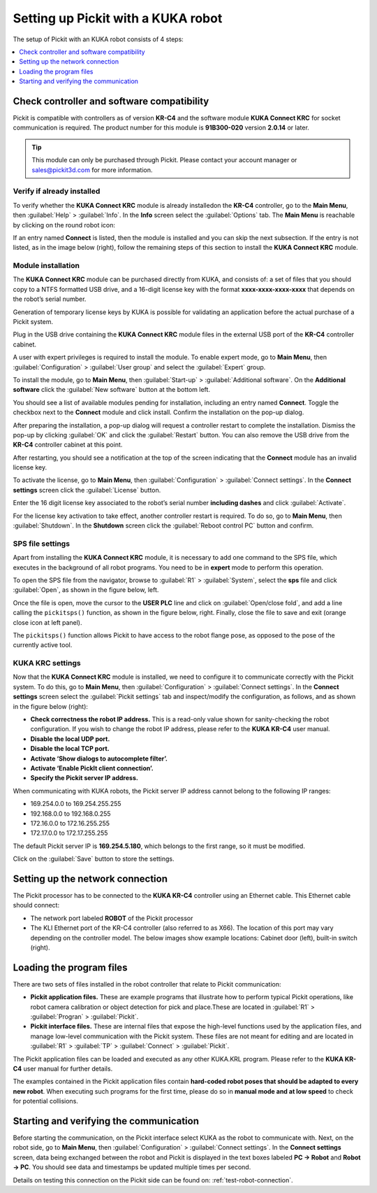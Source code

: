 .. _kuka:

Setting up Pickit with a KUKA robot
====================================

The setup of Pickit with an KUKA robot consists of 4 steps:

.. contents::
    :backlinks: top
    :local:
    :depth: 1

Check controller and software compatibility
-------------------------------------------

Pickit is compatible with controllers as of version **KR-C4** and the software module **KUKA Connect KRC** for socket communication is required. The product number for this module is **91B300-020** version **2.0.14** or later.

.. tip::
   This module can only be purchased through Pickit. Please contact your account manager or sales@pickit3d.com for more information.

Verify if already installed
~~~~~~~~~~~~~~~~~~~~~~~~~~~

To verify whether the **KUKA Connect KRC** module is already installedon the **KR-C4** controller, go to the **Main Menu**, then :guilabel:`Help` > :guilabel:`Info`. In the **Info** screen select the :guilabel:`Options` tab. The **Main Menu** is reachable by clicking on the round robot icon:

.. image:: /assets/images/robot-integrations/kuka/kuka-main-menu.png

If an entry named **Connect** is listed, then the module is installed and you can skip the next subsection. If the entry is not listed, as in the image below (right), follow the remaining steps of this section to install the **KUKA Connect KRC** module.

.. image:: /assets/images/robot-integrations/kuka/kuka-step-1.png

Module installation
~~~~~~~~~~~~~~~~~~~

The **KUKA Connect KRC** module can be purchased directly from KUKA, and consists of: a set of files that you should copy to a NTFS formatted USB drive, and a 16-digit license key with the format **xxxx-xxxx-xxxx-xxxx** that depends on the robot’s serial number.

Generation of temporary license keys by KUKA is possible for validating an application before the actual purchase of a Pickit system.

Plug in the USB drive containing the **KUKA Connect KRC** module files in the external USB port of the **KR-C4** controller cabinet.

.. image:: /assets/images/robot-integrations/kuka/kuka-step-2.png

A user with expert privileges is required to install the module. To enable expert mode, go to **Main Menu**, then :guilabel:`Configuration` > :guilabel:`User group` and select the :guilabel:`Expert` group.

.. image:: /assets/images/robot-integrations/kuka/kuka-step-3.png

To install the module, go to **Main Menu**, then :guilabel:`Start-up` > :guilabel:`Additional software`. On the **Additional software** click the :guilabel:`New software` button at the bottom left.

.. image:: /assets/images/robot-integrations/kuka/kuka-step-4.png

You should see a list of available modules pending for installation, including an entry named **Connect**. Toggle the checkbox next to the **Connect** module and click install. Confirm the installation on the pop-up dialog.

.. image:: /assets/images/robot-integrations/kuka/kuka-step-5.png

After preparing the installation, a pop-up dialog will request a controller restart to complete the installation. Dismiss the pop-up by clicking :guilabel:`OK` and click the :guilabel:`Restart` button. You can also remove the USB drive from the **KR-C4** controller cabinet at this point.

.. image:: /assets/images/robot-integrations/kuka/kuka-step-6.png

After restarting, you should see a notification at the top of the screen indicating that the **Connect** module has an invalid license key.

.. image:: /assets/images/robot-integrations/kuka/kuka-step-7.png

To activate the license, go to **Main Menu**, then :guilabel:`Configuration` > :guilabel:`Connect settings`. In the **Connect settings** screen click the :guilabel:`License` button.

.. image:: /assets/images/robot-integrations/kuka/kuka-step-8.png

Enter the 16 digit license key associated to the robot’s serial number **including dashes** and click :guilabel:`Activate`.

.. image:: /assets/images/robot-integrations/kuka/kuka-step-9.png

For the license key activation to take effect, another controller restart is required. To do so, go to **Main Menu**, then :guilabel:`Shutdown`. In the **Shutdown** screen click the :guilabel:`Reboot control PC` button and confirm.

.. image:: /assets/images/robot-integrations/kuka/kuka-step-10.png

SPS file settings
~~~~~~~~~~~~~~~~~

Apart from installing the **KUKA Connect KRC** module, it is necessary to add one command to the SPS file, which executes in the background of all robot programs. You need to be in **expert** mode to perform this operation. 

To open the SPS file from the navigator, browse to :guilabel:`R1` > :guilabel:`System`, select the **sps** file and click :guilabel:`Open`, as shown in the figure below, left.

Once the file is open, move the cursor to the **USER PLC** line and click on :guilabel:`Open/close fold`, and add a line calling the ``pickitsps()`` function, as shown in the figure below, right. Finally, close the file to save and exit (orange close icon at left panel).

.. image:: /assets/images/robot-integrations/kuka/kuka-close-icon.png

The ``pickitsps()`` function allows Pickit to have access to the robot flange pose, as opposed to the pose of the currently active tool.

.. image:: /assets/images/robot-integrations/kuka/kuka-step-11.png

KUKA KRC settings
~~~~~~~~~~~~~~~~~

Now that the **KUKA Connect KRC** module is installed, we need to configure it to communicate correctly with the Pickit system. To do this, go to **Main Menu**, then :guilabel:`Configuration` > :guilabel:`Connect settings`. In the **Connect settings** screen select the :guilabel:`Pickit settings` tab and inspect/modify the configuration, as follows, and as shown in the figure below (right):

.. image:: /assets/images/robot-integrations/kuka/kuka-step-12.png

-  **Check correctness the robot IP address.**
   This is a read-only value shown for sanity-checking the robot configuration. If you wish to change the robot IP address, please refer to the **KUKA KR-C4** user manual.
-  **Disable the local UDP port.**
-  **Disable the local TCP port.**
-  **Activate ‘Show dialogs to autocomplete filter’.**
-  **Activate ‘Enable PickIt client connection’.**
-  **Specify the Pickit server IP address.**

When communicating with KUKA robots, the Pickit server IP address cannot belong to the following IP ranges:

- 169.254.0.0 to 169.254.255.255
- 192.168.0.0 to 192.168.0.255
- 172.16.0.0 to 172.16.255.255
- 172.17.0.0 to 172.17.255.255
  
The default Pickit server IP is **169.254.5.180**, which belongs to the first range, so it must be modified.

Click on the :guilabel:`Save` button to store the settings.

Setting up the network connection
---------------------------------

The Pickit processor has to be connected to the **KUKA KR-C4** controller using an Ethernet cable. This Ethernet cable should connect:

- The network port labeled **ROBOT** of the Pickit processor
- The KLI Ethernet port of the KR-C4 controller (also referred to as X66). The location of this port may vary depending on the controller model. The below images show example locations: Cabinet door (left), built-in switch (right).

.. image:: /assets/images/robot-integrations/kuka/kuka-step-13.png

Loading the program files
-------------------------

There are two sets of files installed in the robot controller that
relate to Pickit communication:

-  **Pickit application files.**
   These are example programs that illustrate how to perform typical Pickit operations, like robot camera calibration or object detection for pick and place.These are located in :guilabel:`R1` > :guilabel:`Progran` > :guilabel:`Pickit`.
-  **Pickit interface files.**
   These are internal files that expose the high-level functions used by the application files, and manage low-level communication with the Pickit system. These files are not meant for editing and are located in :guilabel:`R1` > :guilabel:`TP` > :guilabel:`Connect` > :guilabel:`Pickit`.

The Pickit application files can be loaded and executed as any other KUKA.KRL program. Please refer to the **KUKA KR-C4** user manual for further details.

The examples contained in the Pickit application files contain **hard-coded robot poses that should be adapted to every new robot**. When executing such programs for the first time, please do so in **manual mode and at low speed** to check for potential collisions.

Starting and verifying the communication
----------------------------------------

Before starting the communication, on the Pickit interface select KUKA as the robot to communicate with. Next, on the robot side, go to **Main Menu**, then :guilabel:`Configuration` > :guilabel:`Connect settings`. In the **Connect settings** screen, data being exchanged between the robot and Pickit is displayed in the text boxes labeled **PC -> Robot** and **Robot -> PC**. You should see data and timestamps be updated multiple times per second.

.. image:: /assets/images/robot-integrations/kuka/kuka-step-14.png

Details on testing this connection on the Pickit side can be found on: :ref:`test-robot-connection`.
